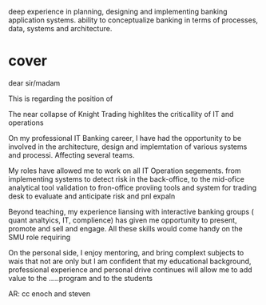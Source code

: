 deep experience in planning, designing and implementing banking application systems. 
ability to conceptualize banking in terms of processes, data, systems and architecture.



* cover
dear sir/madam

This is regarding the position of

The near collapse of Knight Trading highlites the criticallity of IT and operations

On my professional IT Banking career, I have had the opportunity to be involved in the architecture, design and implemtation of
various systems and processi. Affecting several teams. 


My roles have allowed me to work on all IT Operation segements. from implementing systems to detect risk in the back-office, to the mid-ofice analytical tool
validation to fron-office proviing tools and system for trading desk to evaluate and anticipate risk and pnl expaln

Beyond teaching, my experience liansing with interactive banking groups ( quant analtyics, IT, complience) has given me
opportunity to present, promote and sell and engage. All these skills would come handy on the SMU role requiring

On the personal side, I enjoy mentoring, and bring complext subjects to wais that not are only 
but 
I am confident that my educational background, professional experience and personal drive continues will allow me to add value to the
.....program and to the students

AR: cc enoch and steven
